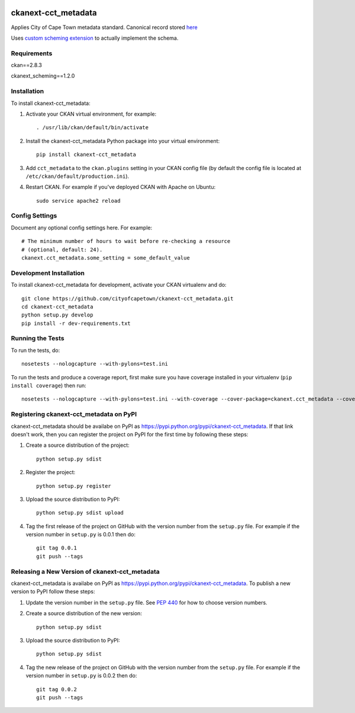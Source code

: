 .. You should enable this project on travis-ci.org and coveralls.io to make
   these badges work. The necessary Travis and Coverage config files have been
   generated for you.

.. image:: https://travis-ci.org/cityofcapetown/ckanext-cct_metadata.svg?branch=master
    :target: https://travis-ci.org/cityofcapetown/ckanext-cct_metadata

.. image:: https://coveralls.io/repos/cityofcapetown/ckanext-cct_metadata/badge.svg
  :target: https://coveralls.io/r/cityofcapetown/ckanext-cct_metadata

====================
ckanext-cct_metadata
====================

Applies City of Cape Town metadata standard. Canonical record stored `here <http://teamsites.capetown.gov.za/sites/DataStrategy/_layouts/15/WopiFrame2.aspx?sourcedoc={ED0AD300-FE87-4504-8AD1-AAE19FBC607C}&file=MetadataFields_Descriptors.xlsx&action=default>`_

Uses `custom scheming extension <https://github.com/ckan/ckanext-scheming>`_ to actually implement the schema.

------------
Requirements
------------

ckan==2.8.3

ckanext_scheming==1.2.0

------------
Installation
------------

.. Add any additional install steps to the list below.
   For example installing any non-Python dependencies or adding any required
   config settings.

To install ckanext-cct_metadata:

1. Activate your CKAN virtual environment, for example::

     . /usr/lib/ckan/default/bin/activate

2. Install the ckanext-cct_metadata Python package into your virtual environment::

     pip install ckanext-cct_metadata

3. Add ``cct_metadata`` to the ``ckan.plugins`` setting in your CKAN
   config file (by default the config file is located at
   ``/etc/ckan/default/production.ini``).

4. Restart CKAN. For example if you've deployed CKAN with Apache on Ubuntu::

     sudo service apache2 reload


---------------
Config Settings
---------------

Document any optional config settings here. For example::

    # The minimum number of hours to wait before re-checking a resource
    # (optional, default: 24).
    ckanext.cct_metadata.some_setting = some_default_value


------------------------
Development Installation
------------------------

To install ckanext-cct_metadata for development, activate your CKAN virtualenv and
do::

    git clone https://github.com/cityofcapetown/ckanext-cct_metadata.git
    cd ckanext-cct_metadata
    python setup.py develop
    pip install -r dev-requirements.txt


-----------------
Running the Tests
-----------------

To run the tests, do::

    nosetests --nologcapture --with-pylons=test.ini

To run the tests and produce a coverage report, first make sure you have
coverage installed in your virtualenv (``pip install coverage``) then run::

    nosetests --nologcapture --with-pylons=test.ini --with-coverage --cover-package=ckanext.cct_metadata --cover-inclusive --cover-erase --cover-tests


---------------------------------
Registering ckanext-cct_metadata on PyPI
---------------------------------

ckanext-cct_metadata should be availabe on PyPI as
https://pypi.python.org/pypi/ckanext-cct_metadata. If that link doesn't work, then
you can register the project on PyPI for the first time by following these
steps:

1. Create a source distribution of the project::

     python setup.py sdist

2. Register the project::

     python setup.py register

3. Upload the source distribution to PyPI::

     python setup.py sdist upload

4. Tag the first release of the project on GitHub with the version number from
   the ``setup.py`` file. For example if the version number in ``setup.py`` is
   0.0.1 then do::

       git tag 0.0.1
       git push --tags


----------------------------------------
Releasing a New Version of ckanext-cct_metadata
----------------------------------------

ckanext-cct_metadata is availabe on PyPI as https://pypi.python.org/pypi/ckanext-cct_metadata.
To publish a new version to PyPI follow these steps:

1. Update the version number in the ``setup.py`` file.
   See `PEP 440 <http://legacy.python.org/dev/peps/pep-0440/#public-version-identifiers>`_
   for how to choose version numbers.

2. Create a source distribution of the new version::

     python setup.py sdist

3. Upload the source distribution to PyPI::

     python setup.py sdist

4. Tag the new release of the project on GitHub with the version number from
   the ``setup.py`` file. For example if the version number in ``setup.py`` is
   0.0.2 then do::

       git tag 0.0.2
       git push --tags
